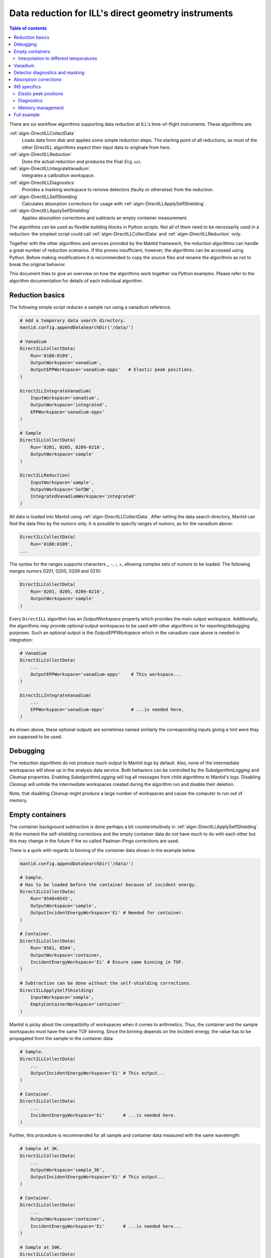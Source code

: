 .. _DirectILL:

====================================================
Data reduction for ILL's direct geometry instruments
====================================================

.. contents:: Table of contents
    :local:

There are six workflow algorithms supporting data reduction at ILL's time-of-flight instruments. These algorithms are:

:ref:`algm-DirectILLCollectData`
    Loads data from disk and applies some simple reduction steps. The starting point of all reductions, as most of the other DirectILL algorithms expect their input data to originate from here.

:ref:`algm-DirectILLReduction`
    Does the actual reduction and produces the final :math:`S(q,\omega)`.

:ref:`algm-DirectILLIntegrateVanadium`
    Integrates a calibration workspace.

:ref:`algm-DirectILLDiagnostics`
    Provides a masking workspace to remove detectors (faulty or otherwise) from the reduction.

:ref:`algm-DirectILLSelfShielding`
    Calculates absorption corrections for usage with :ref:`algm-DirectILLApplySelfShielding`.

:ref:`algm-DirectILLApplySelfShielding`
    Applies absorption corrections and subtracts an empty container measurement.

The algorithms can be used as flexible building blocks in Python scripts. Not all of them need to be necessarily used in a reduction: the simplest script could call :ref:`algm-DirectILLCollectData` and :ref:`algm-DirectILLReduction` only.

Together with the other algorithms and services provided by the Mantid framework, the reduction algorithms can handle a great number of reduction scenarios. If this proves insufficient, however, the algorithms can be accessed using Python. Before making modifications it is recommended to copy the source files and rename the algorithms as not to break the original behavior.

This document tries to give an overview on how the algorithms work together via Python examples. Please refer to the algorithm documentation for details of each individual algorithm.

Reduction basics
================

The following simple script reduces a sample run using a vanadium reference.

.. code-block:: python

    # Add a temporary data search directory.
    mantid.config.appendDataSearchDir('/data/')

    # Vanadium
    DirectILLCollectData(
        Run='0100:0109',
        OutputWorkspace='vanadium',
        OutputEPPWorkspace='vanadium-epps'   # Elastic peak positions.
    )

    DirectILLIntegrateVanadium(
        InputWorkspace='vanadium',
        OutputWorkspace='integrated',
        EPPWorkspace='vanadium-epps'
    )

    # Sample
    DirectILLCollectData(
        Run='0201, 0205, 0209-0210',
        OutputWorkspace='sample'
    )

    DirectILLReduction(
        InputWorkspace='sample',
        OutputWorkspace='SofQW',
        IntegratedVanadiumWorkspace='integrated'
    )

All data is loaded into Mantid using :ref:`algm-DirectILLCollectData`. After setting the data search directory, Mantid can find the data files by the numors only. It is possible to specify ranges of numors, as for the vanadium above:

.. code-block:: python

    DirectILLCollectData(
        Run='0100:0109',
    ...

The syntax for the ranges supports characters `,`, `-`, `:`, `+`, allowing complex sets of numors to be loaded. The following merges numors 0201, 0205, 0209 and 0210:

.. code-block:: python

    DirectILLCollectData(
        Run='0201, 0205, 0209-0210',
        OutputWorkspace='sample'
    )

Every ``DirectILL`` algorithm has an *OutputWorkspace* property which provides the main output workspace. Additionally, the algorithms may provide optional output workspaces to be used with other algorithms or for reporting/debugging purposes. Such an optional output is the *OutputEPPWorkspace* which in the vanadium case above is needed in integration:

.. code-block:: python

    # Vanadium
    DirectILLCollectData(
        ...
        OutputEPPWorkspace='vanadium-epps'    # This workspace...
    )

    DirectILLIntegrateVanadium(
        ...
        EPPWorkspace='vanadium-epps'          # ...is needed here.
    )

As shown above, these optional outputs are sometimes named similarly the corresponding inputs giving a hint were they are supposed to be used.

Debugging
=========

The reduction algorithms do not produce much output to Mantid logs by default. Also, none of the intermediate workspaces will show up in the analysis data service. Both behaviors can be controlled by the *SubalgorithmLogging* and *Cleanup* properties. Enabling *SubalgorithmLogging* will log all messages from child algorithms to Mantid's logs. Disabling *Cleanup* will unhide the intermediate workspaces created during the algorithm run and disable their deletion.

Note, that disabling *Cleanup* might produce a large number of workspaces and cause the computer to run out of memory.

Empty containers
================

The container background subtraction is done perhaps a bit counterintuitively in :ref:`algm-DirectILLApplySelfShielding`. At the moment the self-shielding corrections and the empty container data do not have much to do with each other but this may change in the future if the so called Paalman-Pings corrections are used.

There is a quirk with regards to binning of the container data shown in the example below.

.. code-block:: python

    mantid.config.appendDataSearchDir('/data/')

    # Sample.
    # Has to be loaded before the container because of incident energy.
    DirectILLCollectData(
        Run='0540+0545',
        OutputWorkspace='sample',
        OutputIncidentEnergyWorkspace='Ei' # Needed for container.
    )

    # Container.
    DirectILLCollectData(
        Run='0561, 0564',
        OutputWorkspace='container,
        IncidentEnergyWorkspace='Ei' # Ensure same binning in TOF.
    )

    # Subtraction can be done without the self-shielding corrections.
    DirectILLApplySelfShielding(
        InputWorkspace='sample',
        EmptyContainerWorkspace='container'
    )

Mantid is picky about the compatibility of workspaces when it comes to arithmetics. Thus, the container and the sample workspaces must have the same TOF binning. Since the binning depends on the incident energy, the value has to be propagated from the sample to the container data:

.. code-block:: python

    # Sample.
    DirectILLCollectData(
        ...
        OutputIncidentEnergyWorkspace='Ei' # This output...
    )

    # Container.
    DirectILLCollectData(
        ...
        IncidentEnergyWorkspace='Ei'       # ...is needed here.
    )

Further, this procedure is recommended for all sample and container data measured with the same wavelength:

.. code-block:: python

    # Sample at 3K.
    DirectILLCollectData(
        ...
        OutputWorkspace='sample_3K',
        OutputIncidentEnergyWorkspace='Ei' # This output...
    )

    # Container.
    DirectILLCollectData(
        ...
        OutputWorkspace='container',
        IncidentEnergyWorkspace='Ei'       # ...is needed here...
    )

    # Sample at 50K.
    DirectILLCollectData(
        ...
        OutputWorkspace='sample_230K',
        IncidentEnergyWorkspace='Ei'       # ...as well as here.
    )

Interpolation to different temperatures
---------------------------------------

One can use Mantid's workspace arithmetics to perform simple linear interpolation:

.. code-block:: python

    # Container measurement temperatures.
    T0 = 3.0
    T1 = 250.0
    DT = T1 - T0
    # Target sample temperature.
    Ts = 190.0
    # Linear interpolation.
    container_190 = (T1 - Ts) / DT * mtd['container_3'] + (Ts - T0) / DT * mtd['container_250']

    DirectILLApplySelfShielding(
        InputWorkspace='sample',
        EmptyContainerWorkspace=container_190
    )

As usual, care should be taken when extrapolating the container data outside the measured range.

Vanadium
========

Vanadium (or equivalent reference sample) does not only offer detector calibration data but is very usable for detector diagnostics as well. Extending the example script in the `Reduction basics`_ section above:

.. code-block:: python

    # Add a temporary data search directory.
    mantid.config.appendDataSearchDir('/data/')

    # Vanadium
    DirectILLCollectData(
        Run='0100:0109',
        OutputWorkspace='vanadium',
        OutputEPPWorkspace='vanadium-epps', # Elastic peak positions.
        OutputRawWorkspace='vanadium-raw'   # Unnormalized 'raw' data, no bkg subtracted.
    )

    DirectILLIntegrateVanadium(
        InputWorkspace='vanadium',
        OutputWorkspace='integrated',
        EPPWorkspace='vanadium-epps'
    )

    DirectILLDiagnostics(
        InputWorkspace='vanadium-raw', # 'Raw' data needed here...
        OutputWorkspace='diagnostics',
        EPPWorkspace='vanadium-epps'   # ...and the elastic peak positions.
    )

    # Sample
    DirectILLCollectData(
        Run='0201, 0205, 0209-0210',
        OutputWorkspace='sample'
    )

    DirectILLReduction(
        InputWorkspace='sample',
        OutputWorkspace='SofQW',
        IntegratedVanadiumWorkspace='integrated',
        DiagnosticsWorkspace='diagnostics'        # Mask 'bad' detectors.
    )

Detector diagnostics and masking
================================

:ref:`algm-DirectILLDiagnostics` not only performs detector diagnostics, it also handles masking in general. The output workspace can be further fed to :ref:`algm-DirectILLReduction` where the mask is actually applied.

It is recommended to use vanadium or similar reference workspace for the diagnostics.

.. code-block:: python

    # Add a temporary data search directory.
    mantid.config.appendDataSearchDir('/data/')

    # Vanadium
    DirectILLCollectData(
        Run='0100:0109',
        OutputWorkspace='vanadium',
        OutputEPPWorkspace='vanadium-epps', # Elastic peak positions.
        OutputRawWorkspace='vanadium-raw'   # Unnormalized 'raw' data, no bkg subtracted.
    )

    diagResult = DirectILLDiagnostics(
        InputWorkspace='vanadium-raw', # 'Raw' data needed here...
        OutputWorkspace='diagnostics',
        EPPWorkspace='vanadium-epps',  # ...and the elastic peak positions.
        MaskComponents='rosace, bottom_bank, top_bank' # Interested only on middle_bank.
        OutputReportWorkspace='diagnostics-report'
    )

    # Print a formatted string of what was masked.
    print(diagResult.OutputReport)

    # Prepare for the reduction.
    DirectILLIntegrateVanadium(
        InputWorkspace='vanadium',
        OutputWorkspace='vanadium-integrated'
    )

    DirectILLCollectData(
        Run='0151, 0153, 0155',
        OutputWorkspace='sample',
    )

    DirectILLReduction(
        InputWorkspace='sample',
        OutputWorkspace='SofQW',
        IntegratedVanadiumWorkspace='vanadium-integrated',
        DiagnosticsWorkspace='diagnostics' # This applies the mask.
    )

Absorption corrections
======================

Due to the time consuming nature of simulating the absorption corrections, there are two algorithms dealing with absorption corrections. :ref:`algm-DirectILLSelfShielding` calculates the corrections and needs to be run only once. The result can then be applied by :ref:`algm-DirectILLApplySelfShielding` to any number of workspaces.

:ref:`algm-DirectILLApplySelfShielding` is also used for empty container subtraction, see `Empty containers`_.

.. code-block:: python

    # Add a temporary data search directory.
    mantid.config.appendDataSearchDir('/data/')

    DirectILLCollectData(
        Run='0151+0155',
        OutputWorkspace='sample',
    )

    # Set sample shape, material and beam profile.
    ws = mtd['sample']
    sampleGeometry = {
        'Shape': 'Cylinder',
        'Height': 8.0,
        'Radius': 2.0,
        'Center': [0.0, 0.0, 0.0]
    }
    sampleMaterial = {
        'ChemicalFormula': 'Yb 2 O 3.2 Fe',
        'SampleNumberDensity': 0.23
    }
    SetSample(
        InputWorkspace=ws,
        Geometry=sampleGeometry,
        Material=sampleMaterial
    )
    beamGeometry = {
        'Shape': 'Slit',
        'Width': 2.0,
        'Height': 4.0
    }
    SetBeam(
        InputWorkspace=ws,
        Geometry=beamGeometry
    }

    DirectILLSelfShielding(
        InputWorkspace=ws,
        OutputWorkspace='absorption-corrections'
    )

    DirectILLApplySelfShielding(
        InputWorkspace=ws,
        OutputWorkspace='sample-absorption-corrected',
        SelfShieldingCorrectionWorkspace='absorption-corrections'
    )

    # Apply corrections to other measurements as well.
    DirectILLCollectData(
        Run='0158+0162',
        OutputWorkspace='sample2',
    )

    DirectILLApplySelfShielding(
        InputWorkspace='sample2',
        OutputWorkspace='sample2-absorption-corrected',
        SelfShieldingCorrectionWorkspace='absorption-corrections'
    )

IN5 specifics
=============

Elastic peak positions
----------------------

The intensities of individual pixels on IN5 are very low. This makes the fitting procedure employed by :ref:`algm-FindEPP` to work unreliably or fail altogether. Because of this, :ref:`algm-DirectILLCollectData` will use :ref:`algm-CreateEPP` instead by default for IN5. :ref:`algm-CreateEPP` produces an artificial EPP workspace based on the instrument geometry. This should be accurate enough for vanadium integration and diagnostics.

Diagnostics
-----------

The elastic peak diagnostics might be usable to mask the beam stop of IN5. The background diagnostics, on the other hand, are turned off by default as it makes no sense to mask individual pixels based on them.

Memory management
-----------------

Certain instruments with a large number of detectors/pixels may create workspaces which consume a lot of memory. When working on memory constrained systems, it is recommended to manually delete the workspaces which are not needed anymore in the reduction script. The :ref:`algm-SaveNexus` can be used to save the data to disk.

Full example
============

Lets put it all together into a complex Python script. The script below reduces the following dataset:

* Vanadium reference.

* An empty vanadium container.

  * Same shape as the sample container.
  * Complex shape: has to be given as XML.

* Sample measured at wavelength 1 at 50, 100 and 150K.

  * Share time-independent backgrounds from the measurement at 50K.

* Empty container measured at wavelength 1 at 50 and 150K.

  * Need to interpolate to 150K.

* Sample measured at wavelength 2 at 50, 100 and 150K.

  * Share time-independent backgrounds from the measurement at 50K.

* Empty container measured at wavelength 2.



.. code-block:: python

    mantid.config.appendDataSearchDir('/data/')

    # Gather dataset information.
    containerRuns = '96,97'
    vanadiumRuns = '100-103'
    # Samples at 50K, 100K and 150K.
    # Wavelength 1
    containerRuns1 = {
        50: '131-137',
        150: '138-143'
    }
    runs1 = {
        50: '105, 107-110',
        100: '112-117',
        150: '119-123, 125'
    }
    # Wavelength 2
    containerRun2 = '166-170'
    runs2 = {
        50: '146, 148, 150',
        100: '151-156',
        150: '160-165'
    }

    # Vanadium & vanadium container.
    DirectILLCollectData(
        Run=vanadiumRuns,
        OutputWorkspace='vanadium',
        OutputEPPWorkspace='vanadium-epp',
        OutputRawWorkspace='vanadium-raw',
        OutputIncidentEnergyWorkspace='vanadium-Ei' # Use for container
    )

    DirectILLCollectData(
        Run=containerRuns,
        OutputWorkspace='vanadium-container',
        IncidentEnergyWorkspace='vanadium-Ei'
    )

    containerShape = """
        <hollow-cylinder id="inner-ring">
          <centre-of-bottom-base x="0.0" y="-0.04" z="0.0" />
          <axis x="0.0" y="1.0" z="0.0" />
          <inner-radius val="0.017" />
          <outer-radius val="0.018" />
          <height val="0.08" />
        </hollow-cylinder>
        <hollow-cylinder id="outer-ring">
          <centre-of-bottom-base x="0.0" y="-0.04" z="0.0" />
          <axis x="0.0" y="1.0" z="0.0" />
          <inner-radius val="0.02" />
          <outer-radius val="0.021" />
          <height val="0.08" />
        </hollow-cylinder>
        <algebra val="inner-ring : outer-ring" />
    """
    containerGeometry = {
        'CSG': containerShape
    }
    containerMaterial = {
        'ChemicalFormula': 'Al',
        'SampleNumberDensity': 0.1
    }
    SetSample('vanadium-container', containerGeometry, containerMaterial)
    DirectILLSelfShielding(
        InputWorkspace='vanadium-container',
        OutputWorkspace='vanadium-container-self-shielding'
    )
    DirectILLApplySelfShielding(
        InputWorkspace='vanadium-container',
        OutputWorkspace='vanadium-container-corrected'
        SelfShieldingCorrectionWorkspace='vanadium-container-self-shielding'
    )

    sampleGeometry = {
        'Shape': 'HollowCylinder',
        'Height': 8.0,
        'InnerRadius': 1.8,
        'OuterRadium': 2.0,
        'Center': [0.0, 0.0, 0.0]
    }
    vanadiumMaterial = {
        'ChemicalFormula': 'V',
        'SampleNumberDensity': 0.15
    }
    SetSample('vanadium', sampleGeometry, vanadiumMaterial)
    DirectILLSelfShielding(
        InputWorkspace='vanadium',
        OutputWorkspace='vanadium-self-shielding'
    )
    DirectILLApplySelfShielding(
        InputWorkspace='vanadium',
        OutputWorkspace='vanadium-corrected',
        SelfShieldingCorrectionWorkspace='vanadium-self-shielding',
        EmptyContainerWorkspace='vanadium-container-corrected'
    )

    DirectILLIntegrateVanadium(
        InputWorkspace='vanadium-corrected',
        OutputWorkspace='vanadium-calibration',
        EPPWorkspace='vanadium-epp'
    )

    diagnosticsResult = DirectILLDiagnoseDetectors(
        InputWorkspace='vanadium-raw',
        OutputWorkspace='mask',
        EPPWorkspace='vanadium-epp',
        OutputReportWorkspace='diagnostics-report'
    )

    DirectILLCollectData(
        Run=runs1[50],
        OutputWorkspace='run1-50K',
        OutputIncidentEnergyWorkspace='Ei1',
        OutputFlatBkgWorkspace='bkg1-50K'
    )

    DirectILLCollectData(
        Run=containerRuns1[50],
        OutputWorkspace='container1-50K',
        IncidentEnergyWorkspace='Ei1'
    )

    SetSample('container1-50K', containerGeometry, containerMaterial)

    DirectILLSelfShielding(
        InputWorkspace='container1-50K',
        OutputWorkspace='container1-self-shielding'
    )

    DirectILLCollectData(
        Run=containerRuns1[150],
        OutputWorkspace='container1-150K',
        IncidentEnergyWorkspace='Ei1'
    )

    interpolated = 0.5 * (mtd['container1-50K'] + mtd['container1-150K'])
    RenameWorkspace(interpolated, 'container1-100K')

    for T in [50, 100, 150]:
        DirectILLApplySelfShielding(
            InputWorkspace='container1-{}K'.format(T),
            OutputWorkspace='container1-{}K-corrected'.format(T),
            SelfShieldingCorrectionWorkspace='container1-self-shielding'
        )

    sampleMaterial = {
        'ChemicalFormula': 'Fe 2 O 3',
        'SampleNumberDensity': 0.23
    }
    SetSample('run1-50K', sampleGeometry, sampleMaterial)
    DirectILLSelfShielding(
        InputWorkspace='run1-50K',
        OutputWorkspace='run1-self-shielding',
    )

    for T in runs1:
        if T != 50:
            # 50K data has been loaded already.
            DirectILLCollectData(
                Run=runs1[T],
                OutputWorkspace='run1-{}K'.format(T),
                IncidentEnergyWorkspace='Ei1',
                FlatBkgWorkspace='bkg1-50K'
            )
        DirectILLApplySelfShielding(
            InputWorkspace='run1-{}K'.format(T),
            OutputWorkspace='run1-{}K-corrected'.format(T),
            SelfShieldingCorrectionWorkspace='run1-self-shielding',
            EmptyContainerWorkspace='container1-{}K-corrected'.format(T)
        )
        DirectILLReduction(
            InputWorkspace='run1-{}K-corrected'.format(T),
            OutputWorkspace='SofQW1-{}K'.format(T),
            IntegratedVanadiumWorkspace='vanadium-calibration',
            DiagnosticsWorkspace='mask'
        )
        SaveNexus('SofQW1-{}K'.format(T), '/data/output2-{}.nxs'.format(T))

    DirectILLCollectData(
        Run=runs2[50],
        OutputWorkspace='run2-50K',
        OutputIncidentEnergyWorkspace=Ei2',
        OutputFlatBkgWorkspace='bgk2-50K'
    )

    DirectILLCollectData(
        Run=containerRun2,
        OutputWorkspace='container2',
        IncidentEnergyWorkspace='Ei2'
    )

    SetSample('container2', containerGeometry, containerMaterial)
    DirectILLSelfShielding(
        InputWorkspace='container2',
        OutputWorkspace='container2-self-shielding'
    )
    DirectILLApplySelfShielding(
        InputWorkspace='container2',
        OutputWorkspace='container2-corrected',
        SelfShieldingCorrectionWorkspace='container2-self-shielding'
    )

    SetSample('run2-50K', sampleGeometry, sampleMaterial)
    DirectILLSelfShielding(
        InputWorkspace='run2-50K',
        OutputWorkspace='run2-self-shielding'
    )

    for T in runs2:
        if T != 50:
            # 50K data has been loaded already.
            DirectILLCollectData(
                Run=runs2[T]
                OuputWorkspace='run2-{}K'.format(T),
                IncidentEnergyWorkspace='Ei2',
                FlatBkgWorkspace='bkg2-50K
            )
        DirectILLApplySelfShielding(
            InputWorkspace='run2-{}K'.format(T),
            OutputWorkspace='run2-{}K-corrected'.format(T),
            SelfShieldingCorrectionWorkspace='run2-self-shielding',
            EmptyContainerWorkspace='container2'
        )
        DirectILLReduction(
            InputWorkspace='run2-{}K-corrected'.format(T),
            OutputWorkspace='SofQW2-{}K'.format(T),
            IntegratedVanadiumWorkspace='vanadium-calibration',
            DiagnosticsWorkspace='mask'
        )
        SaveNexus('SofQW2-{}K'.format(T), '/data/output2-{}.nxs'.format(T))

.. categories: Concepts
